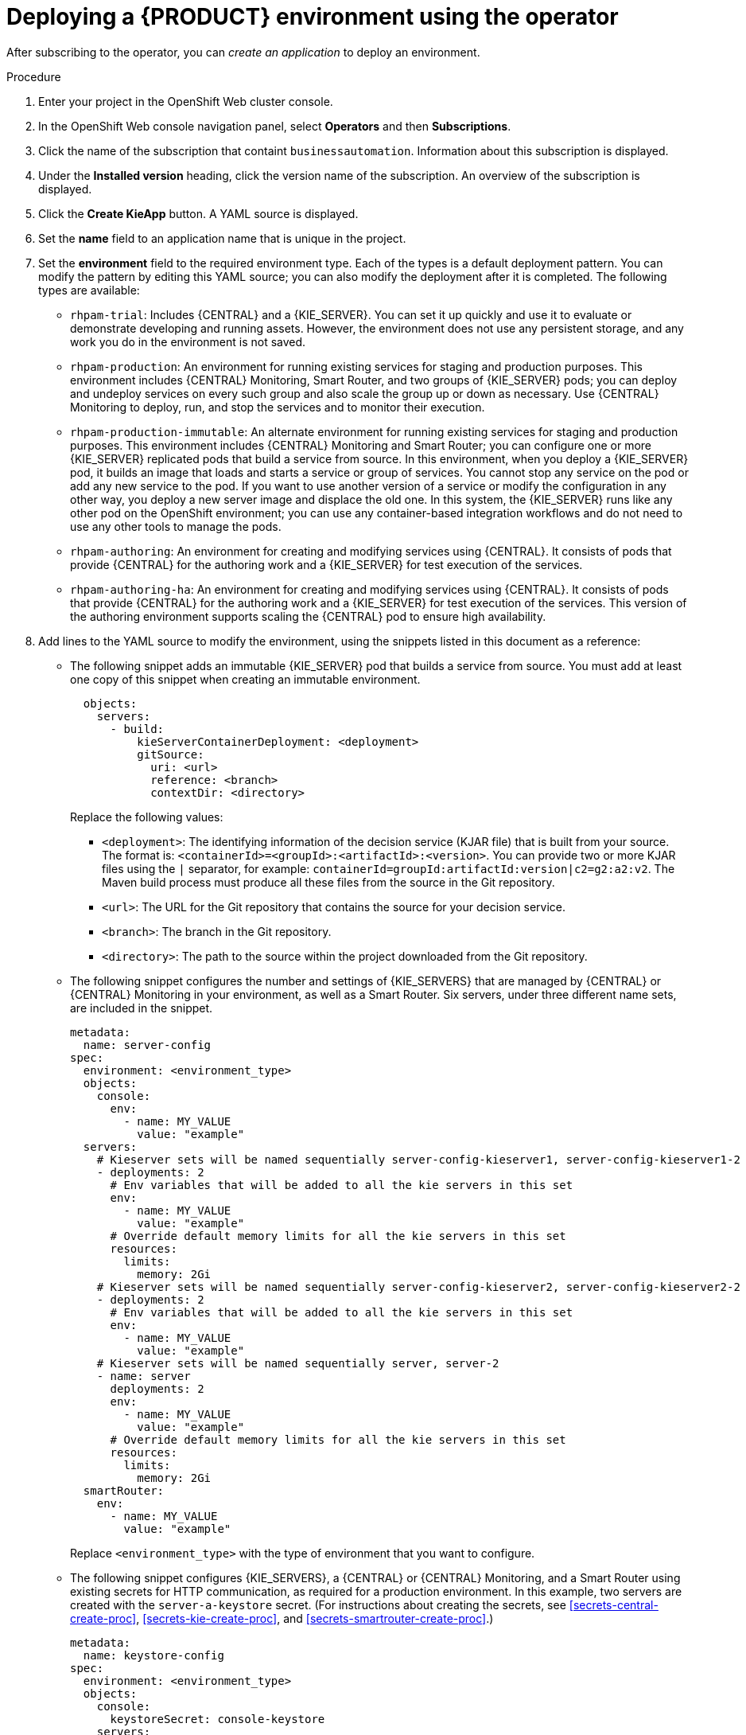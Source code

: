 [id='operator-createapp-proc']
= Deploying a {PRODUCT} environment using the operator

After subscribing to the operator, you can _create an application_ to deploy an environment. 

.Procedure

. Enter your project in the OpenShift Web cluster console. 
. In the OpenShift Web console navigation panel, select *Operators* and then *Subscriptions*.
. Click the name of the subscription that containt `businessautomation`. Information about this subscription is displayed.
. Under the *Installed version* heading, click the version name of the subscription. An overview of the subscription is displayed.
. Click the *Create KieApp* button. A YAML source is displayed.
. Set the *name* field to an application name that is unique in the project.
. Set the *environment* field to the required environment type. Each of the types is a default deployment pattern. You can modify the pattern by editing this YAML source; you can also modify the deployment after it is completed. The following types are available:

** `rhpam-trial`: Includes {CENTRAL} and a {KIE_SERVER}. You can set it up quickly and use it to evaluate or demonstrate developing and running assets. However, the environment does not use any persistent storage, and any work you do in the environment is not saved.
** `rhpam-production`: An environment for running existing services for staging and production purposes. This environment includes {CENTRAL} Monitoring, Smart Router, and two groups of {KIE_SERVER} pods; you can deploy and undeploy services on every such group and also scale the group up or down as necessary. Use {CENTRAL} Monitoring to deploy, run, and stop the services and to monitor their execution.
** `rhpam-production-immutable`: An alternate environment for running existing services for staging and production purposes. This environment includes {CENTRAL} Monitoring and Smart Router; you can configure one or more {KIE_SERVER} replicated pods that build a service from source. In this environment, when you deploy a {KIE_SERVER} pod, it builds an image that loads and starts a service or group of services. You cannot stop any service on the pod or add any new service to the pod. If you want to use another version of a service or modify the configuration in any other way, you deploy a new server image and displace the old one. In this system, the {KIE_SERVER} runs like any other pod on the OpenShift environment; you can use any container-based integration workflows and do not need to use any other tools to manage the pods. 
** `rhpam-authoring`: An environment for creating and modifying services using {CENTRAL}. It consists of pods that provide {CENTRAL} for the authoring work and a {KIE_SERVER} for test execution of the services.
** `rhpam-authoring-ha`: An environment for creating and modifying services using {CENTRAL}. It consists of pods that provide {CENTRAL} for the authoring work and a {KIE_SERVER} for test execution of the services. This version of the authoring environment supports scaling the {CENTRAL} pod to ensure high availability.
+
. Add lines to the YAML source to modify the environment, using the snippets listed in this document as a reference:
** The following snippet adds an immutable {KIE_SERVER} pod that builds a service from source. You must add at least one copy of this snippet when creating an immutable environment.
+
[subs="attributes,verbatim,macros"]
----
  objects:
    servers:
      - build:
          kieServerContainerDeployment: <deployment>
          gitSource:
            uri: <url>
            reference: <branch>
            contextDir: <directory>
----
+
Replace the following values:
+
*** `<deployment>`: The identifying information of the decision service (KJAR file) that is built from your source. The format is: `<containerId>=<groupId>:<artifactId>:<version>`. You can provide two or more KJAR files using the `|` separator, for example: `containerId=groupId:artifactId:version|c2=g2:a2:v2`. The Maven build process must produce all these files from the source in the Git repository.
*** `<url>`: The URL for the Git repository that contains the source for your decision service.
*** `<branch>`: The branch in the Git repository.
*** `<directory>`: The path to the source within the project downloaded from the Git repository.
+
** The following snippet configures the number and settings of {KIE_SERVERS} that are managed by {CENTRAL} or {CENTRAL} Monitoring in your environment, as well as a Smart Router. Six servers, under three different name sets, are included in the snippet.
+
[subs="attributes,verbatim,macros"]
----
metadata:
  name: server-config
spec:
  environment: <environment_type>
  objects:
    console:
      env:
        - name: MY_VALUE
          value: "example"
  servers:
    # Kieserver sets will be named sequentially server-config-kieserver1, server-config-kieserver1-2
    - deployments: 2
      # Env variables that will be added to all the kie servers in this set
      env:
        - name: MY_VALUE
          value: "example"
      # Override default memory limits for all the kie servers in this set
      resources:
        limits:
          memory: 2Gi
    # Kieserver sets will be named sequentially server-config-kieserver2, server-config-kieserver2-2
    - deployments: 2
      # Env variables that will be added to all the kie servers in this set
      env:
        - name: MY_VALUE
          value: "example"
    # Kieserver sets will be named sequentially server, server-2
    - name: server
      deployments: 2
      env:
        - name: MY_VALUE
          value: "example"
      # Override default memory limits for all the kie servers in this set
      resources:
        limits:
          memory: 2Gi
  smartRouter:
    env:
      - name: MY_VALUE
        value: "example"
----
+
Replace `<environment_type>` with the type of environment that you want to configure.
+
** The following snippet configures {KIE_SERVERS}, a {CENTRAL} or {CENTRAL} Monitoring, and a Smart Router using existing secrets for HTTP communication, as required for a production environment. In this example, two servers are created with the `server-a-keystore` secret. (For instructions about creating the secrets, see <<secrets-central-create-proc>>, <<secrets-kie-create-proc>>, and <<secrets-smartrouter-create-proc>>.)
+
[subs="attributes,verbatim,macros"]
----
metadata:
  name: keystore-config
spec:
  environment: <environment_type>
  objects:
    console:
      keystoreSecret: console-keystore
    servers:
      - name: server-a
        deployments: 2
        keystoreSecret: server-a-keystore
      - name: server-b
        keystoreSecret: server-b-keystore
    smartRouter:
      keystoreSecret: smartrouter-keystore
----
+
Replace `<environment_type>` with the type of environment that you want to configure.
+
** The following snippet sets the password for the administrator user (`admin`) and the application name (`app2`):
+
[subs="attributes,verbatim,macros"]
----
  commonConfig:
    adminPassword: password
    applicationName: app2
----
+
** The following snippet sets up LDAP authentication. The parameters correspond to the settings of the LdatExtended Login module of {EAP}. For instructions about using these settings, see https://access.redhat.com/documentation/en-us/red_hat_jboss_enterprise_application_platform/7.0/html-single/login_module_reference/#ldapextended_login_module[LdapExtended Login Module]. 
+
[subs="attributes,verbatim,macros"]
----
auth:
  ldap:
    url: ldaps://myldap.example.com
    bindDN: uid=admin,ou=users,ou=exmample,ou=com
    bindCredential: s3cret
    baseCtxDN: ou=users,ou=example,ou=com
    baseFilter: (uid={0})
    searchScope: SUBTREE_SCOPE
    roleAttributeID: memberOf
    rolesCtxDN: ou=groups,ou=example,ou=com
    roleFilter: (memberOf={1})
    defaultRole: guest
  roleMapper:
    rolesProperties: /conf/roleMapper.properties
    replaceRole: true
----
+
If the LDAP server does not define all the roles required for your deployment, you can map LDAP groups to {PRODUCT} roles. To enable LDAP role mapping, set the `rolesProperties` value to the fully qualified pathname of a file that defines role mapping, for example, `/opt/eap/standalone/configuration/rolemapping/rolemapping.properties`. You must provide this file and mount it at this path in all applicable deployment configurations; for instructions, see <<rolemapping-proc>>.
+
If `replaceRole` is set to `true`, mapped roles replace the roles defined on the LDAP server; if it is set to `false`, both mapped roles and roles defined on the LDAP server are set as user application roles. The default setting is `false`.
. After completing the modification of the YAML source, click *Create* to create the application.

[NOTE]
====
You can view other configuration samples, for example, for servers that use differen database servers, at https://github.com/kiegroup/kie-cloud-operator/tree/1.0.x/deploy/examples 
====

